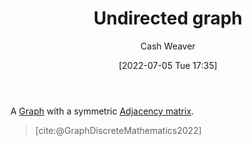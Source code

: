 :PROPERTIES:
:ID:       03fd05a7-149e-49a8-be25-ca715b695add
:END:
#+title: Undirected graph
#+author: Cash Weaver
#+date: [2022-07-05 Tue 17:35]
#+filetags: :concept:

A [[id:8bff4dfc-8073-4d45-ab89-7b3f97323327][Graph]] with a symmetric [[id:61ab086c-842c-4d34-8c96-99cb9b80293f][Adjacency matrix]].

#+begin_quote
[[file:Undirected.svg.png]]

[cite:@GraphDiscreteMathematics2022]
#+end_quote


#+print_bibliography:

* Anki :noexport:
:PROPERTIES:
:ANKI_DECK: Default
:END:

** [[id:03fd05a7-149e-49a8-be25-ca715b695add][Undirected graph]]
:PROPERTIES:
:ANKI_NOTE_TYPE: Definition
:ANKI_NOTE_ID: 1657068102549
:END:

*** Context
[[id:5bc61709-6612-4287-921f-3e2509bd2261][Graph Theory]]

*** Definition
A [[id:8bff4dfc-8073-4d45-ab89-7b3f97323327][Graph]] with a symmetric [[id:61ab086c-842c-4d34-8c96-99cb9b80293f][Adjacency matrix]]. A graph in which all vertexes are symmetrically connected.
*** Extra

*** Source
[cite:@GraphDiscreteMathematics2022]@

** [[id:03fd05a7-149e-49a8-be25-ca715b695add][Undirected graph]]
:PROPERTIES:
:ANKI_NOTE_TYPE: ImageOf
:ANKI_NOTE_ID: 1657068630469
:END:

*** Image
[[file:Undirected.svg.png]]

*** Extra

*** Source
[cite:@GraphDiscreteMathematics2022]
